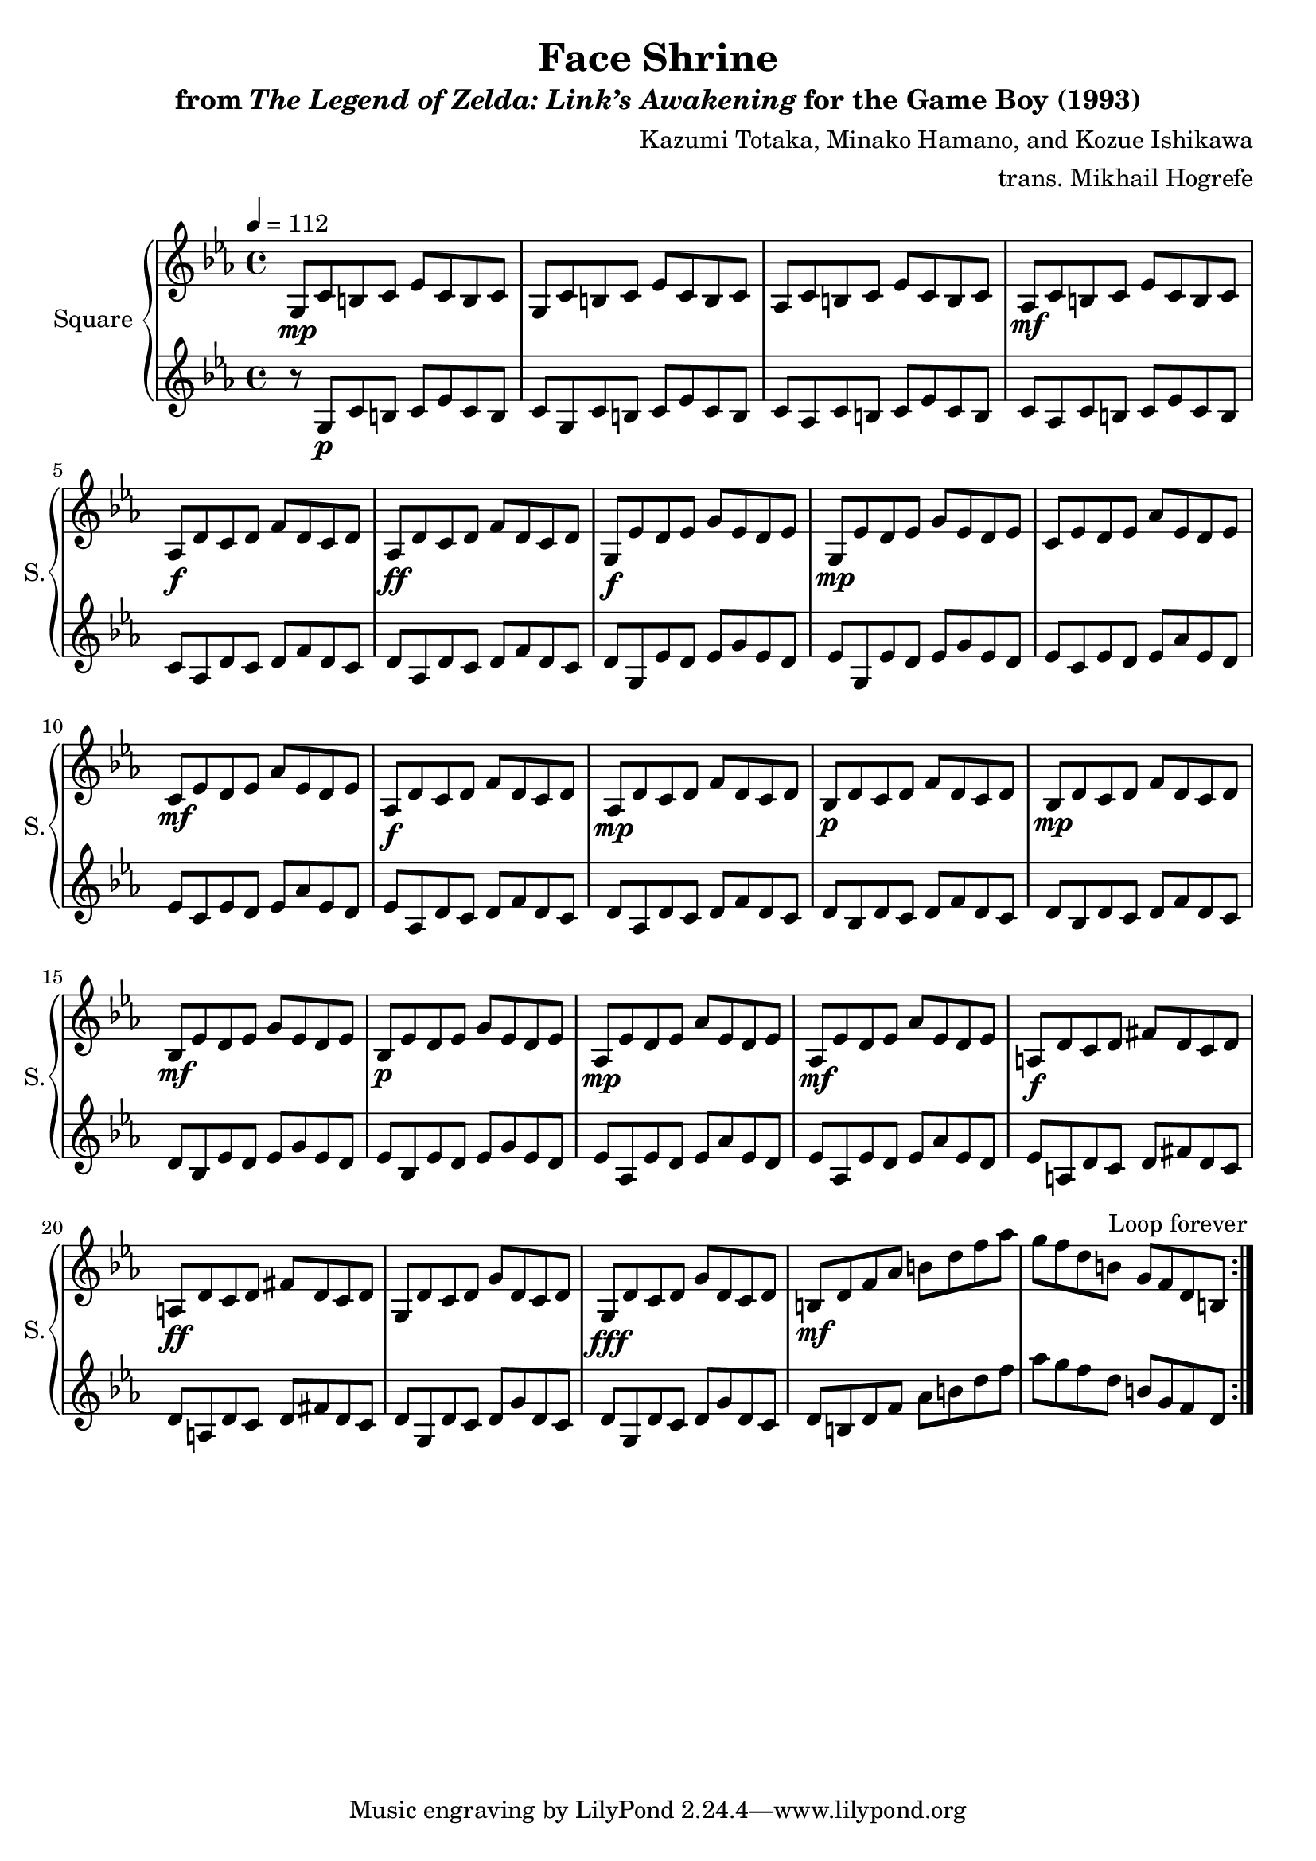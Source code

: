\version "2.22.0"

smaller = {
    \set fontSize = #-3
    \override Stem #'length-fraction = #0.56
    \override Beam #'thickness = #0.2688
    \override Beam #'length-fraction = #0.56
}

\book {
    \header {
        title = "Face Shrine"
        subtitle = \markup { "from" {\italic "The Legend of Zelda: Link’s Awakening"} "for the Game Boy (1993)" }
        composer = "Kazumi Totaka, Minako Hamano, and Kozue Ishikawa"
        arranger = "trans. Mikhail Hogrefe"
    }

    \score {
        {
            \new GrandStaff <<
                \set GrandStaff.instrumentName = "Square"
                \set GrandStaff.shortInstrumentName = "S."
                \new Staff \relative c' {      
\key c \minor
\tempo 4 = 112
                \repeat volta 2 {
g8\mp c b c ees c b c |
g8 c b c ees c b c |
aes8 c b c ees c b c |
aes8\mf c b c ees c b c |
aes8\f d c d f d c d |
aes8\ff d c d f d c d |
g,8\f ees' d ees g ees d ees |
g,8\mp ees' d ees g ees d ees |
c8 ees d ees aes ees d ees |
c8\mf ees d ees aes ees d ees |
aes,8\f d c d f d c d |
aes8\mp d c d f d c d |
bes8\p d c d f d c d |
bes8\mp d c d f d c d |
bes8\mf ees d ees g ees d ees |
bes8\p ees d ees g ees d ees |
aes,8\mp ees' d ees aes ees d ees |
aes,8\mf ees' d ees aes ees d ees |
a,8\f d c d fis d c d |
a8\ff d c d fis d c d |
g,8 d' c d g d c d |
g,8\fff d' c d g d c d |
b8\mf d f aes b d f aes |
g8 f d b g f d b |
                }
\once \override Score.RehearsalMark.self-alignment-X = #RIGHT
\mark \markup { \fontsize #-2 "Loop forever" }
                }

                \new Staff \relative c' {                 
\key c \minor
r8 g\p c b c ees c b |
c8 g c b c ees c b |
c8 aes c b c ees c b |
c8 aes c b c ees c b |
c8 aes d c d f d c |
d8 aes d c d f d c |
d8 g, ees' d ees g ees d |
ees8 g, ees' d ees g ees d |
ees8 c ees d ees aes ees d |
ees8 c ees d ees aes ees d |
ees8 aes, d c d f d c |
d8 aes d c d f d c |
d8 bes d c d f d c |
d8 bes d c d f d c |
d8 bes ees d ees g ees d |
ees8 bes ees d ees g ees d |
ees8 aes, ees' d ees aes ees d |
ees8 aes, ees' d ees aes ees d |
ees8 a, d c d fis d c |
d8 a d c d fis d c |
d8 g, d' c d g d c |
d8 g, d' c d g d c |
d8 b d f aes b d f |
aes8 g f d b g f d |
                }
            >>
        }
        \layout {
            \context {
                \Staff
                \RemoveEmptyStaves
            }
            \context {
                \DrumStaff
                \RemoveEmptyStaves
            }
        }
    }
}
